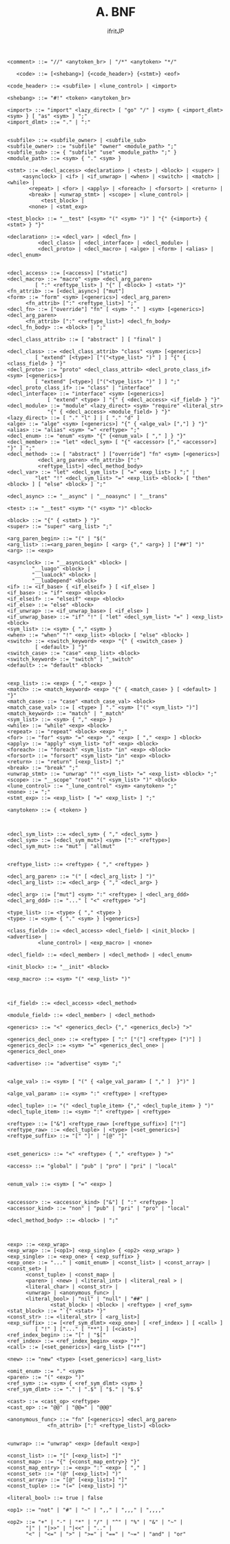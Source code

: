 #+TITLE: A. BNF
# -*- coding:utf-8 -*-
#+AUTHOR: ifritJP
#+STARTUP: nofold
#+OPTIONS: ^:{}
#+HTML_HEAD: <link rel="stylesheet" type="text/css" href="org-mode-document.css" />
#+BEGIN_SRC bnf
  <comment> ::= "//" <anytoken_br> | "/*" <anytoken> "*/"

     <code> ::= [<shebang>] {<code_header>} {<stmt>} <eof>

  <code_header> ::= <subfile> | <lune_control> | <import>

  <shebang> ::= "#!" <token> <anytoken_br>

  <import> ::= "import" <lazy_direct> [ "go" "/" ] <sym> { <import_dlmt> <sym> } [ "as" <sym> ] ";"
  <import_dlmt> ::= "." | ":"


  <subfile> ::= <subfile_owner> | <subfile_sub>
  <subfile_owner> ::= "subfile" "owner" <module_path> ";"
  <subfile_sub> ::= { "subfile" "use" <module_path> ";" }
  <module_path> ::= <sym> { "." <sym> }

  <stmt> ::= <decl_access> <declaration> | <test> | <block> | <super> |
	   <asynclock> | <if> | <if_unwrap> | <when> | <switch> | <match> | <while> |
	     <repeat> | <for> | <apply> | <foreach> | <forsort> | <return> |
	     <break> | <unwrap_stmt> | <scope> | <lune_control> |
             <test_block> |
	     <none> | <stmt_exp>

  <test_block> ::= "__test" [<sym> "(" <sym> ")" ] "{" {<import>} { <stmt> } "}"

  <declaration> ::= <decl_var> | <decl_fn> | 
		    <decl_class> | <decl_interface> | <decl_module> |
		    <decl_proto> | <decl_macro> | <alge> | <form> | <alias> | <decl_enum>


  <decl_access> ::= [<access>] ["static"]
  <decl_macro> ::= "macro" <sym> <decl_arg_paren>
		   [ ":" <reftype_list> ] "{" [ <block> ] <stat> "}"
  <fn_attrib> ::= [<decl_async>] ["mut"]
  <form> ::= "form" <sym> [<generics>] <decl_arg_paren>
		<fn_attrib> [":" <reftype_list>] ";"
  <decl_fn> ::= ["override"] "fn" [ <sym> "." ] <sym> [<generics>] <decl_arg_paren>
		<fn_attrib> [":" <reftype_list>] <decl_fn_body>
  <decl_fn_body> ::= <block> | ";"

  <decl_class_attrib> ::= [ "abstract" ] [ "final" ]

  <decl_class> ::= <decl_class_attrib> "class" <sym> [<generics>] 
		   [ "extend" [<type>] ["("<type_list> ")" ] ] "{" { <class_field> } "}"
  <decl_proto> ::= "proto" <decl_class_attrib> <decl_proto_class_if> <sym> [<generics>] 
		   [ "extend" [<type>] ["("<type_list> ")" ] ] ";"
  <decl_proto_class_if> ::= "class" | "interface"
  <decl_interface> ::= "interface" <sym> [<generics>] 
		       [ "extend" <type> ] "{" { <decl_access> <if_field> } "}"
  <decl_module> ::= "module" <lazy_direct> <sym> "require" <literal_str>
		       "{" { <decl_access> <module_field> } "}"
  <lazy_direct> ::= [ "." "l" ] | [ "." "d" ]
  <alge> ::= "alge" <sym> [<generics>] "{" { <alge_val> [","] } "}"
  <alias> ::= "alias" <sym> "=" <reftype> ";"
  <decl_enum> ::= "enum" <sym> "{" {<enum_val> [ "," ] } "}"
  <decl_member> ::= "let" <decl_sym> [ "{" <accessor> ["," <accessor>] "}" ] ";"
  <decl_method> ::= [ "abstract" ] ["override"] "fn" <sym> [<generics>]
		    <decl_arg_paren> <fn_attrib> [":" 
		    <reftype_list>] <decl_method_body>
  <decl_var> ::= "let" <decl_sym_list> [ "=" <exp_list> ] ";" |
	       "let" "!" <decl_sym_list> "=" <exp_list> <block> [ "then" <block> ] [ "else" <block> ] ";"

  <decl_async> ::= "__async" | "__noasync" | "__trans"

  <test> ::= "__test" <sym> "(" <sym> ")" <block>

  <block> ::= "{" { <stmt> } "}"
  <super> ::= "super" <arg_list> ";"

  <arg_paren_begin> ::= "(" | "$("
  <arg_list> ::=<arg_paren_begin> [ <arg> {"," <arg>} ] ["##"] ")"
  <arg> ::= <exp>

  <asynclock> ::= "__asyncLock" <block> |
		  "__luago" <block> | 
		  "__luaLock" <block> | 
		  "__luaDepend" <block>
  <if> ::= <if_base> { <if_elseif> } [ <if_else> ]
  <if_base> ::= "if" <exp> <block>
  <if_elseif> ::= "elseif" <exp> <block>
  <if_else> ::= "else" <block>
  <if_unwrap> ::= <if_unwrap_base> [ <if_else> ]
  <if_unwrap_base> ::= "if" "!" [ "let" <decl_sym_list> "=" ] <exp_list> <block>
  <sym_list> ::= <sym> { "," <sym> }
  <when> ::= "when" "!" <exp_list> <block> [ "else" <block> ]
  <switch> ::= <switch_keyword> <exp> "{" { <switch_case> }
	       [ <default> ] "}"
  <switch_case> ::= "case" <exp_list> <block>
  <switch_keyword> ::= "switch" | "_switch"
  <default> ::= "default" <block>


  <exp_list> ::= <exp> { "," <exp> }
  <match> ::= <match_keyword> <exp> "{" { <match_case> } [ <default> ] "}"
  <match_case> ::= "case" <match_case_val> <block>
  <match_case_val> ::= [ <type> ] "." <sym> ["(" <sym_list> ")"]
  <match_keyword> ::= "match" | "_match"
  <sym_list> ::= <sym> { "," <exp> }	      
  <while> ::= "while" <exp> <block>
  <repeat> ::= "repeat" <block> <exp> ";"
  <for> ::= "for" <sym> "=" <exp> "," <exp> [ "," <exp> ] <block>
  <apply> ::= "apply" <sym_list> "of" <exp> <block>
  <foreach> ::= "foreach" <sym_list> "in" <exp> <block>
  <forsort> ::= "forsort" <sym_list> "in" <exp> <block>
  <return> ::= "return" [<exp_list>] ";"
  <break> ::= "break" ";"
  <unwrap_stmt> ::= "unwrap" "!" <sym_list> "=" <exp_list> <block> ";"
  <scope> ::= "__scope" "root" "(" <sym_list> ")" <block>
  <lune_control> ::= "_lune_control" <sym> <anytoken> ";"
  <none> ::= ";"
  <stmt_exp> ::= <exp_list> [ "=" <exp_list> ] ";"

  <anytoken> ::= { <token> }



  <decl_sym_list> ::= <decl_sym> { "," <decl_sym> }
  <decl_sym> ::= [<decl_sym_mut>] <sym> [":" <reftype>]
  <decl_sym_mut> ::= "mut" | "allmut"


  <reftype_list> ::= <reftype> { "," <reftype> }

  <decl_arg_paren> ::= "(" [ <decl_arg_list> ] ")"
  <decl_arg_list> ::= <decl_arg> { "," <decl_arg> }

  <decl_arg> ::= ["mut"] <sym> ":" <reftype> | <decl_arg_ddd>
  <decl_arg_ddd> ::= "..." [ "<" <reftype> ">"]

  <type_list> ::= <type> { "," <type> }
  <type> ::= <sym> { "." <sym> } [<generics>]

  <class_field> ::= <decl_access> <decl_field> | <init_block> | <advertise> |
		    <lune_control> | <exp_macro> | <none>

  <decl_field> ::= <decl_member> | <decl_method> | <decl_enum> 

  <init_block> ::= "__init" <block>

  <exp_macro> ::= <sym> "(" <exp_list> ")"



  <if_field> ::= <decl_access> <decl_method>

  <module_field> ::= <decl_member> | <decl_method> 

  <generics> ::= "<" <generics_decl> {"," <generics_decl>} ">"

  <generics_decl_one> ::= <reftype> [ ":" ["("] <reftype> [")"] ]
  <generics_decl> ::= <sym> "=" <generics_decl_one> | <generics_decl_one>

  <advertise> ::= "advertise" <sym> ";"


  <alge_val> ::= <sym> [ "(" { <alge_val_param> [ "," ]  }")" ]

  <alge_val_param> ::= <sym> ":" <reftype> | <reftype>

  <decl_tuple> ::= "(" <decl_tuple_item> {"," <decl_tuple_item> } ")"
  <decl_tuple_item> ::= <sym> ":" <reftype> | <reftype>

  <reftype> ::= ["&"] <reftype_raw> [<reftype_suffix>] ["!"]
  <reftype_raw> ::= <decl_tuple> | <type> [<set_generics>]
  <reftype_suffix> ::= "[" "]" | "[@" "]"


  <set_generics> ::= "<" <reftype> { "," <reftype> } ">"

  <access> ::= "global" | "pub" | "pro" | "pri" | "local"


  <enum_val> ::= <sym> [ "=" <exp> ]


  <accessor> ::= <accessor_kind> ["&"] [ ":" <reftype> ]
  <accessor_kind> ::= "non" | "pub" | "pri" | "pro" | "local"

  <decl_method_body> ::= <block> | ";"



  <exp> ::= <exp_wrap>
  <exp_wrap> ::= [<op1>] <exp_single> { <op2> <exp_wrap> }
  <exp_single> ::= <exp_one> { <exp_suffix> }
  <exp_one> ::= "..." | <omit_enum> | <const_list> | <const_array> | <const_set> | 
		<const_tuple> | <const_map> |
		<paren> | <new> | <literal_int> | <literal_real > |
		<literal_char> | <const_str> | 
		<unwrap> | <anonymous_func> | 
		<literal_bool> | "nil" | "null" | "##" | 
                <stat_block> | <block> | <reftype> | <ref_sym>
  <stat_block> ::= "`{" <stat> "}"
  <const_str> ::= <literal_str> [ <arg_list>]
  <exp_suffix> ::= [<ref_sym_dlmt> <exp_one>] [ <ref_index> ] [ <call> ] 
		   [ "!" ] ["..." [ "**"] ] [<cast>]
  <ref_index_begin> ::= "[" | "$["
  <ref_index> ::= <ref_index_begin> <exp> "]"
  <call> ::= [<set_generics>] <arg_list> ["**"]

  <new> ::= "new" <type> [<set_generics>] <arg_list>

  <omit_enum> ::= "." <sym>
  <paren> ::= "(" <exp> ")"
  <ref_sym> ::= <sym> { <ref_sym_dlmt> <sym> }
  <ref_sym_dlmt> ::= "." | ".$" | "$." | "$.$"

  <cast> ::= <cast_op> <reftype>
  <cast_op> ::= "@@" | "@@=" | "@@@"

  <anonymous_func> ::= "fn" [<generics>] <decl_arg_paren>
		       <fn_attrib> [":" <reftype_list>] <block>


  <unwrap> ::= "unwrap" <exp> [default <exp>]

  <const_list> ::= "[" [<exp_list>] "]"
  <const_map> ::= "{" {<const_map_entry>} "}"
  <const_map_entry> ::= <exp> ":" <exp> [ "," ]
  <const_set> ::= "(@" [<exp_list>] ")"
  <const_array> ::= "[@" [<exp_list>] "]"
  <const_tuple> ::= "(=" [<exp_list>] ")"

  <literal_bool> ::= true | false

  <op1> ::= "not" | "#" | "~" | ",," | ",,," | ",,,,"

  <op2> ::= "+" | "-" | "*" | "/" | "^" | "%" | "&" | "~" |
	    "|" | "|>>" | "|<<" | ".." |
	    "<" | "<=" | ">" | ">=" | "==" | "~=" | "and" | "or"
#+END_SRC

